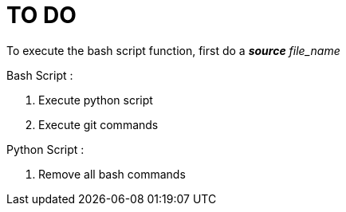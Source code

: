 TO DO
=====

To execute the bash script function, first do a **_source_** 'file_name'

Bash Script :

. Execute python script

. Execute git commands


Python Script :

. Remove all bash commands

